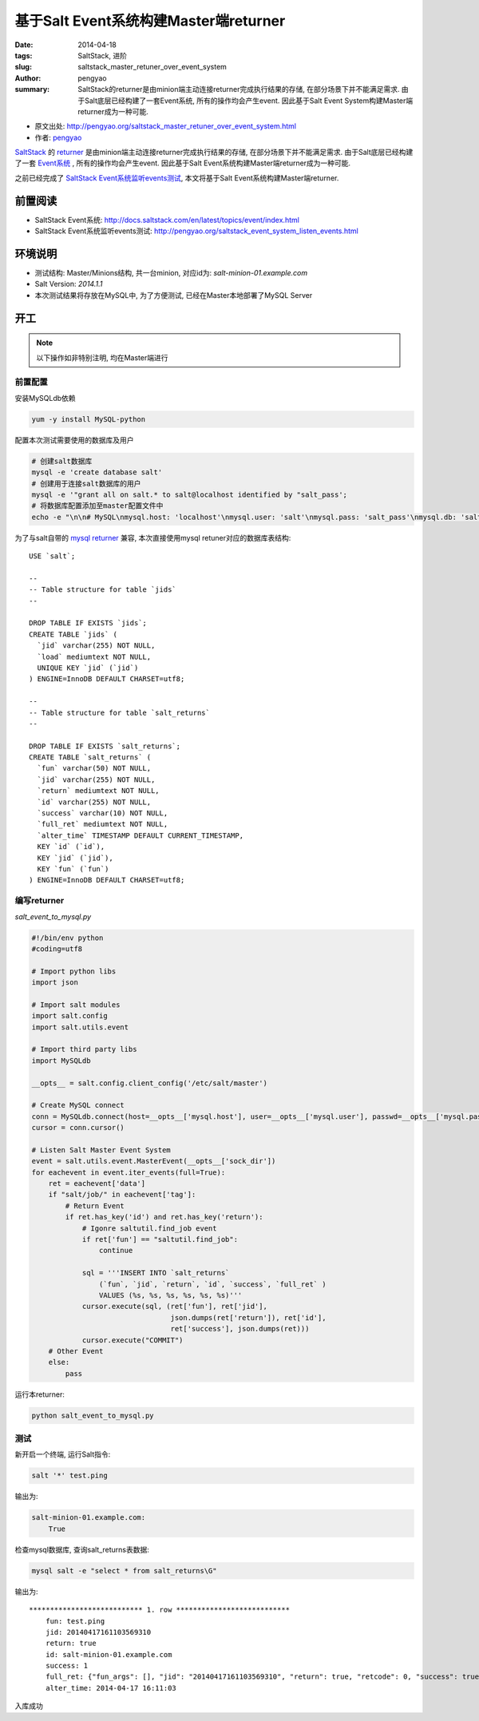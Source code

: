 基于Salt Event系统构建Master端returner
############################################

:date: 2014-04-18
:tags: SaltStack, 进阶
:slug: saltstack_master_retuner_over_event_system
:author: pengyao
:summary: SaltStack的returner是由minion端主动连接returner完成执行结果的存储, 在部分场景下并不能满足需求. 由于Salt底层已经构建了一套Event系统, 所有的操作均会产生event. 因此基于Salt Event System构建Master端returner成为一种可能.

* 原文出处: `http://pengyao.org/saltstack_master_retuner_over_event_system.html <http://pengyao.org/saltstack_master_retuner_over_event_system.html>`_
* 作者: `pengyao <http://pengyao.org/>`_

`SaltStack`_ 的 `returner`_ 是由minion端主动连接returner完成执行结果的存储, 在部分场景下并不能满足需求. 由于Salt底层已经构建了一套 `Event系统`_ , 所有的操作均会产生event. 因此基于Salt Event系统构建Master端returner成为一种可能.

之前已经完成了 `SaltStack Event系统监听events测试 <http://pengyao.org/saltstack_event_system_listen_events.html>`_, 本文将基于Salt Event系统构建Master端returner.

前置阅读
**************
* SaltStack Event系统: http://docs.saltstack.com/en/latest/topics/event/index.html
* SaltStack Event系统监听events测试: http://pengyao.org/saltstack_event_system_listen_events.html

环境说明
**************
* 测试结构: Master/Minions结构, 共一台minion, 对应id为: *salt-minion-01.example.com*
* Salt Version: *2014.1.1*
* 本次测试结果将存放在MySQL中, 为了方便测试, 已经在Master本地部署了MySQL Server

开工
**************
.. note::

    以下操作如非特别注明, 均在Master端进行

前置配置
==================

安装MySQLdb依赖

.. code-block:: bash

    yum -y install MySQL-python

配置本次测试需要使用的数据库及用户

.. code-block:: bash

    # 创建salt数据库
    mysql -e 'create database salt'
    # 创建用于连接salt数据库的用户
    mysql -e '"grant all on salt.* to salt@localhost identified by "salt_pass';
    # 将数据库配置添加至master配置文件中
    echo -e "\n\n# MySQL\nmysql.host: 'localhost'\nmysql.user: 'salt'\nmysql.pass: 'salt_pass'\nmysql.db: 'salt'\nmysql.port: 3306" >> /etc/salt/master

为了与salt自带的 `mysql returner`_ 兼容, 本次直接使用mysql retuner对应的数据库表结构::

    USE `salt`;

    --
    -- Table structure for table `jids`
    --

    DROP TABLE IF EXISTS `jids`;
    CREATE TABLE `jids` (
      `jid` varchar(255) NOT NULL,
      `load` mediumtext NOT NULL,
      UNIQUE KEY `jid` (`jid`)
    ) ENGINE=InnoDB DEFAULT CHARSET=utf8;

    --
    -- Table structure for table `salt_returns`
    --

    DROP TABLE IF EXISTS `salt_returns`;
    CREATE TABLE `salt_returns` (
      `fun` varchar(50) NOT NULL,
      `jid` varchar(255) NOT NULL,
      `return` mediumtext NOT NULL,
      `id` varchar(255) NOT NULL,
      `success` varchar(10) NOT NULL,
      `full_ret` mediumtext NOT NULL,
      `alter_time` TIMESTAMP DEFAULT CURRENT_TIMESTAMP,
      KEY `id` (`id`),
      KEY `jid` (`jid`),
      KEY `fun` (`fun`)
    ) ENGINE=InnoDB DEFAULT CHARSET=utf8;

编写returner
=================

*salt_event_to_mysql.py*

.. code-block:: python

    #!/bin/env python
    #coding=utf8

    # Import python libs
    import json

    # Import salt modules
    import salt.config
    import salt.utils.event

    # Import third party libs
    import MySQLdb

    __opts__ = salt.config.client_config('/etc/salt/master')

    # Create MySQL connect
    conn = MySQLdb.connect(host=__opts__['mysql.host'], user=__opts__['mysql.user'], passwd=__opts__['mysql.pass'], db=__opts__['mysql.db'], port=__opts__['mysql.port'])
    cursor = conn.cursor()

    # Listen Salt Master Event System
    event = salt.utils.event.MasterEvent(__opts__['sock_dir'])
    for eachevent in event.iter_events(full=True):
        ret = eachevent['data']
        if "salt/job/" in eachevent['tag']:
            # Return Event
            if ret.has_key('id') and ret.has_key('return'):
                # Igonre saltutil.find_job event
                if ret['fun'] == "saltutil.find_job":
                    continue

                sql = '''INSERT INTO `salt_returns`
                    (`fun`, `jid`, `return`, `id`, `success`, `full_ret` )
                    VALUES (%s, %s, %s, %s, %s, %s)'''
                cursor.execute(sql, (ret['fun'], ret['jid'],
                                     json.dumps(ret['return']), ret['id'],
                                     ret['success'], json.dumps(ret)))
                cursor.execute("COMMIT")
        # Other Event
        else:
            pass

运行本returner:

.. code-block:: bash

    python salt_event_to_mysql.py

测试
============

新开启一个终端, 运行Salt指令:

.. code-block:: bash

    salt '*' test.ping

输出为:

.. code-block:: yaml

    salt-minion-01.example.com:
        True
 
检查mysql数据库, 查询salt_returns表数据:

.. code-block:: bash

    mysql salt -e "select * from salt_returns\G"

输出为::

    *************************** 1. row ***************************
        fun: test.ping
        jid: 20140417161103569310
        return: true
        id: salt-minion-01.example.com
        success: 1
        full_ret: {"fun_args": [], "jid": "20140417161103569310", "return": true, "retcode": 0, "success": true, "cmd": "_return", "_stamp": "2014-04-17T16:11:03.584859", "fun": "test.ping", "id": "salt-minion-01.example.com"}
        alter_time: 2014-04-17 16:11:03

入库成功


.. _SaltStack: http://saltstack.com/
.. _returner: http://docs.saltstack.com/en/latest/ref/returners/
.. _Event系统: http://docs.saltstack.com/en/latest/topics/event/index.html
.. _mysql returner: http://docs.saltstack.com/en/latest/ref/returners/all/salt.returners.mysql.html


